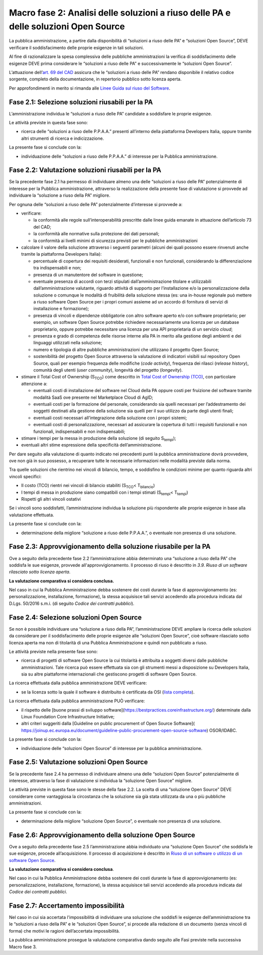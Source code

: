Macro fase 2: Analisi delle soluzioni a riuso delle PA e delle soluzioni Open Source
------------------------------------------------------------------------------------

La pubblica amministrazione, a partire dalla disponibilità di “soluzioni
a riuso delle PA” e “soluzioni Open Source”, DEVE verificare il
soddisfacimento delle proprie esigenze in tali soluzioni.

|image3-macro-fase-2|

Al fine di razionalizzare la spesa complessiva delle pubbliche
amministrazioni la verifica di soddisfacimento delle esigenze DEVE prima
considerare le “soluzioni a riuso delle PA” e successivamente le
“soluzioni Open Source”.

L’attuazione dell’\ `art. 69 del
CAD <http://www.normattiva.it/atto/caricaArticolo?art.progressivo=0&art.idArticolo=69&art.versione=4&art.codiceRedazionale=005G0104&art.dataPubblicazioneGazzetta=2005-05-16&atto.tipoProvvedimento=DECRETO%20LEGISLATIVO&art.idGruppo=14&art.idSottoArticolo1=10&art.idSottoArticolo=1&art.flagTipoArticolo=0#art>`__
assicura che le “soluzioni a riuso delle PA” rendano disponibile il
relativo codice sorgente, completo della documentazione, in repertorio
pubblico sotto licenza aperta.

Per approfondimenti in merito si rimanda alle `Linee Guida sul riuso del
Software <../riuso-software.html>`__.

Fase 2.1: Selezione soluzioni riusabili per la PA
~~~~~~~~~~~~~~~~~~~~~~~~~~~~~~~~~~~~~~~~~~~~~~~~~

L’amministrazione individua le “soluzioni a riuso delle PA” candidate a
soddisfare le proprie esigenze.

Le attività previste in questa fase sono:

-  ricerca delle “soluzioni a riuso delle P.P.A.A.” presenti all’interno
   della piattaforma Developers Italia, oppure tramite altri strumenti
   di ricerca e indicizzazione.

La presente fase si conclude con la:

-  individuazione delle “soluzioni a riuso delle P.P.A.A.” di interesse
   per la Pubblica amministrazione.

Fase 2.2: Valutazione soluzioni riusabili per la PA
~~~~~~~~~~~~~~~~~~~~~~~~~~~~~~~~~~~~~~~~~~~~~~~~~~~

Se la precedente fase 2.1 ha permesso di individuare almeno una delle
“soluzioni a riuso delle PA” potenzialmente di interesse per la Pubblica
amministrazione, attraverso la realizzazione della presente fase di
valutazione si provvede ad individuare la “soluzione a riuso della PA”
migliore.

Per ognuna delle “soluzioni a riuso delle PA” potenzialmente d’interesse
si provvede a:

-  verificare:

   -  la conformità alle regole sull’interoperabilità prescritte dalle
      linee guida emanate in attuazione dell’articolo 73 del CAD;
   -  la conformità alle normative sulla protezione dei dati personali;
   -  la conformità ai livelli minimi di sicurezza previsti per le
      pubbliche amministrazioni

-  calcolare il valore della soluzione attraverso i seguenti parametri
   (alcuni dei quali possono essere rinvenuti anche tramite la
   piattaforma Developers Italia):

   -  percentuale di copertura dei requisiti desiderati, funzionali e
      non funzionali, considerando la differenziazione tra
      indispensabili e non;
   -  presenza di un manutentore del software in questione;
   -  eventuale presenza di accordi con terzi stipulati
      dall’amministrazione titolare e utilizzabili dall’amministrazione
      valutante, riguardo attività di supporto per l’installazione e/o
      la personalizzazione della soluzione o comunque le modalità di
      fruibilità della soluzione stessa (es: una in-house regionale può
      mettere a riuso software Open Source per i propri comuni assieme
      ad un accordo di fornitura di servizi di installazione e
      formazione);
   -  presenza di vincoli e dipendenze obbligatorie con altro software
      aperto e/o con software proprietario; per esempio, un software
      Open Source potrebbe richiedere necessariamente una licenza per un
      database proprietario, oppure potrebbe necessitare una licenza per
      una API proprietaria di un servizio *cloud*;
   -  presenza e grado di competenza delle risorse interne alla PA in
      merito alla gestione degli ambienti e dei linguaggi utilizzati
      nella soluzione;
   -  numero e tipologia di altre pubbliche amministrazioni che
      utilizzano il progetto Open Source;
   -  sostenibilità del progetto Open Source attraverso la valutazione
      di indicatori visibili sul repository Open Source, quali per
      esempio frequenza delle modifiche (*code activity*), frequenza dei
      rilasci (*release history*), comunità degli utenti (*user
      community*), longevità del progetto (*longevity*).

-  stimare il Total Cost of Ownership (S\ :sub:`TCO`) come descritto in
   `Total Cost of Ownership (TCO) <total-cost-of-ownership-tco.html>`__, con
   particolare attenzione a:

   -  eventuali costi di installazione del software nel Cloud della PA
      oppure costi per fruizione del software tramite modalità SaaS ove
      presente nel Marketplace Cloud di AgID;
   -  eventuali costi per la formazione del personale, considerando sia
      quelli necessari per l’addestramento dei soggetti destinati alla
      gestione della soluzione sia quelli per il suo utilizzo da parte
      degli utenti finali;
   -  eventuali costi necessari all’integrazione della soluzione con i
      propri sistemi;
   -  eventuali costi di personalizzazione, necessari ad assicurare la
      copertura di tutti i requisiti funzionali e non funzionali,
      indispensabili e non indispensabili;

-  stimare i tempi per la messa in produzione della soluzione (di
   seguito S\ :sub:`tempi`);
-  eventuali altri stime espressione della specificità
   dell’amministrazione.

Per dare seguito alla valutazione di quanto indicato nei precedenti
punti la pubblica amministrazione dovrà provvedere, ove non già in suo
possesso, a recuperare tutte le necessarie informazioni nelle modalità
previste dalla norma.

Tra quelle soluzioni che rientrino nei vincoli di bilancio, tempo, e
soddisfino le condizioni minime per quanto riguarda altri vincoli
specifici:

-  Il costo (TCO) rientri nei vincoli di bilancio stabiliti
   (S\ :sub:`TCO`\ < T\ :sub:`bilancio`)
-  I tempi di messa in produzione siano compatibili con i tempi stimati
   (S\ :sub:`tempi`\ < T\ :sub:`tempi`)
-  Rispetti gli altri vincoli ostativi

Se i vincoli sono soddisfatti, l’amministrazione individua la soluzione
più rispondente alle proprie esigenze in base alla valutazione
effettuata.

La presente fase si conclude con la:

-  determinazione della migliore “soluzione a riuso delle P.P.A.A.”, o
   eventuale non presenza di una soluzione.

Fase 2.3: Approvvigionamento della soluzione riusabile per la PA
~~~~~~~~~~~~~~~~~~~~~~~~~~~~~~~~~~~~~~~~~~~~~~~~~~~~~~~~~~~~~~~~

Ove a seguito della precedente fase 2.2 l’amministrazione abbia
determinato una “soluzione a riuso della PA” che soddisfa le sue
esigenze, provvede all'approvvigionamento. Il processo di riuso è
descritto in *3.9. Riuso di un software rilasciato sotto licenza
aperta*.

**La valutazione comparativa si considera conclusa.**

Nel caso in cui la Pubblica Amministrazione debba sostenere dei costi
durante la fase di approvvigionamento (es: personalizzazione,
installazione, formazione), la stessa acquisisce tali servizi accedendo
alla procedura indicata dal D.Lgs. 50/2016 s.m.i. (di seguito *Codice
dei contratti pubblici*).

Fase 2.4: Selezione soluzioni Open Source
~~~~~~~~~~~~~~~~~~~~~~~~~~~~~~~~~~~~~~~~~

Se non è possibile individuare una “soluzione a riuso della PA”,
l’amministrazione DEVE ampliare la ricerca delle soluzioni da
considerare per il soddisfacimento delle proprie esigenze alle
“soluzioni Open Source”, cioè software rilasciato sotto licenza aperta
ma non di titolarità di una Pubblica Amministrazione e quindi non
pubblicato a riuso.

Le attività previste nella presente fase sono:

-  ricerca di progetti di software Open Source la cui titolarità è
   attribuita a soggetti diversi dalle pubbliche amministrazioni. Tale
   ricerca può essere effettuata sia con gli strumenti messi a
   disposizione su Developers Italia, sia su altre piattaforme
   internazionali che gestiscono progetti di software Open Source.

La ricerca effettuata dalla pubblica amministrazione DEVE verificare:

-  se la licenza sotto la quale il software è distribuito è certificata
   da OSI (`lista
   completa <https://opensource.org/licenses/alphabetical>`__).

La ricerca effettuata dalla pubblica amministrazione PUÒ verificare:

- il rispetto delle [buone prassi di sviluppo software](https://bestpractices.coreinfrastructure.org/)
  determinate dalla Linux Foundation Core Infrastructure Initiative;
- altri criteri suggeriti dalla [Guideline on public procurement of Open Source Software](
  https://joinup.ec.europa.eu/document/guideline-public-procurement-open-source-software)
  OSOR/IDABC.

La presente fase si conclude con la:

-  individuazione delle “soluzioni Open Source” di interesse per la
   pubblica amministrazione.

Fase 2.5: Valutazione soluzioni Open Source
~~~~~~~~~~~~~~~~~~~~~~~~~~~~~~~~~~~~~~~~~~~

Se la precedente fase 2.4 ha permesso di individuare almeno una delle
“soluzioni Open Source” potenzialmente di interesse, attraverso la fase
di valutazione si individua la “soluzione Open Source” migliore.

Le attività previste in questa fase sono le stesse della fase 2.2. La
scelta di una “soluzione Open Source” DEVE considerare come vantaggiosa
la circostanza che la soluzione sia già stata utilizzata da una o più
pubbliche amministrazioni.

La presente fase si conclude con la:

-  determinazione della migliore “soluzione Open Source”, o eventuale
   non presenza di una soluzione.

Fase 2.6: Approvvigionamento della soluzione Open Source
~~~~~~~~~~~~~~~~~~~~~~~~~~~~~~~~~~~~~~~~~~~~~~~~~~~~~~~~

Ove a seguito della precedente fase 2.5 l’amministrazione abbia
individuato una “soluzione Open Source” che soddisfa le sue esigenze,
procede all’acquisizione. Il processo di acquisizione è descritto in
`Riuso di un software o utilizzo di un software Open
Source <../riuso-software/riuso-di-un-software-o-utilizzo-di-un-software-open-source.html>`__.

**La valutazione comparativa si considera conclusa**.

Nel caso in cui la Pubblica Amministrazione debba sostenere dei costi
durante la fase di approvvigionamento (es: personalizzazione,
installazione, formazione), la stessa acquisisce tali servizi accedendo
alla procedura indicata dal *Codice dei contratti pubblici*.

Fase 2.7: Accertamento impossibilità
~~~~~~~~~~~~~~~~~~~~~~~~~~~~~~~~~~~~

Nel caso in cui sia accertata l'impossibilità di individuare una
soluzione che soddisfi le esigenze dell’amministrazione tra le
“soluzioni a riuso della PA” e le “soluzioni Open Source”, si procede
alla redazione di un documento (senza vincoli di forma) che motivi le
ragioni dell’accertata impossibilità.

La pubblica amministrazione prosegue la valutazione comparativa dando
seguito alle Fasi previste nella successiva Macro fase 3.

.. |image3-macro-fase-2| image:: ../media/image3-macro-fase-2.png

.. discourse::
   :topic_identifier: 2859
